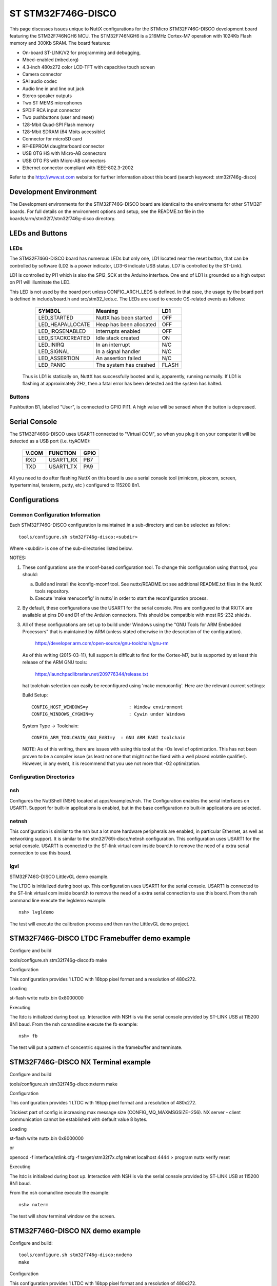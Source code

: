 ===================
ST STM32F746G-DISCO
===================

This page discusses issues unique to NuttX configurations for the
STMicro STM32F746G-DISCO development board featuring the STM32F746NGH6
MCU. The STM32F746NGH6  is a 216MHz Cortex-M7 operation with 1024Kb Flash
memory and 300Kb SRAM. The board features:

- On-board ST-LINK/V2 for programming and debugging,
- Mbed-enabled (mbed.org)
- 4.3-inch 480x272 color LCD-TFT with capacitive touch screen
- Camera connector
- SAI audio codec
- Audio line in and line out jack
- Stereo speaker outputs
- Two ST MEMS microphones
- SPDIF RCA input connector
- Two pushbuttons (user and reset)
- 128-Mbit Quad-SPI Flash memory
- 128-Mbit SDRAM (64 Mbits accessible)
- Connector for microSD card
- RF-EEPROM daughterboard connector
- USB OTG HS with Micro-AB connectors
- USB OTG FS with Micro-AB connectors
- Ethernet connector compliant with IEEE-802.3-2002

Refer to the http://www.st.com website for further information about this
board (search keyword: stm32f746g-disco)

Development Environment
=======================

The Development environments for the STM32F746G-DISCO board are identical
to the environments for other STM32F boards.  For full details on the
environment options and setup, see the README.txt file in the
boards/arm/stm32f7/stm32f746g-disco directory.

LEDs and Buttons
================

LEDs
----

The STM32F746G-DISCO board has numerous LEDs but only one, LD1 located
near the reset button, that can be controlled by software (LD2 is a power
indicator, LD3-6 indicate USB status, LD7 is controlled by the ST-Link).

LD1 is controlled by PI1 which is also the SPI2_SCK at the Arduino
interface.  One end of LD1 is grounded so a high output on PI1 will
illuminate the LED.

This LED is not used by the board port unless CONFIG_ARCH_LEDS is defined.
In that case, the usage by the board port is defined in include/board.h
and src/stm32_leds.c. The LEDs are used to encode OS-related events as
follows:

    =================== ======================= ======
    SYMBOL              Meaning                 LD1
    =================== ======================= ======
    LED_STARTED         NuttX has been started  OFF
    LED_HEAPALLOCATE    Heap has been allocated OFF
    LED_IRQSENABLED     Interrupts enabled      OFF
    LED_STACKCREATED    Idle stack created      ON
    LED_INIRQ           In an interrupt         N/C
    LED_SIGNAL          In a signal handler     N/C
    LED_ASSERTION       An assertion failed     N/C
    LED_PANIC           The system has crashed  FLASH
    =================== ======================= ======

  Thus is LD1 is statically on, NuttX has successfully  booted and is,
  apparently, running normally.  If LD1 is flashing at approximately
  2Hz, then a fatal error has been detected and the system has halted.

Buttons
-------

Pushbutton B1, labelled "User", is connected to GPIO PI11.  A high
value will be sensed when the button is depressed.

Serial Console
==============

The STM32F469G-DISCO uses USART1 connected to "Virtual COM", so when you
plug it on your computer it will be detected as a USB port (i.e. ttyACM0):

  ======  ========= =====
  V.COM   FUNCTION  GPIO
  ======  ========= =====
  RXD     USART1_RX PB7
  TXD     USART1_TX PA9
  ======  ========= =====

All you need to do after flashing NuttX on this board is use a serial
console tool (minicom, picocom, screen, hyperterminal, teraterm, putty,
etc ) configured to 115200 8n1.

Configurations
==============

Common Configuration Information
--------------------------------

Each STM32F746G-DISCO configuration is maintained in a sub-directory and
can be selected as follow::

    tools/configure.sh stm32f746g-disco:<subdir>

Where <subdir> is one of the sub-directories listed below.

NOTES:

1. These configurations use the mconf-based configuration tool.  To
   change this configuration using that tool, you should:

   a. Build and install the kconfig-mconf tool.  See nuttx/README.txt
      see additional README.txt files in the NuttX tools repository.

   b. Execute 'make menuconfig' in nuttx/ in order to start the
      reconfiguration process.

2. By default, these configurations use the USART1 for the serial
   console.  Pins are configured to that RX/TX are available at
   pins D0 and D1 of the Arduion connectors.  This should be compatible
   with most RS-232 shields.

3. All of these configurations are set up to build under Windows using the
   "GNU Tools for ARM Embedded Processors" that is maintained by ARM
   (unless stated otherwise in the description of the configuration).

         https://developer.arm.com/open-source/gnu-toolchain/gnu-rm

   As of this writing (2015-03-11), full support is difficult to find
   for the Cortex-M7, but is supported by at least this release of
   the ARM GNU tools:

         https://launchpadlibrarian.net/209776344/release.txt

   hat toolchain selection can easily be reconfigured using
   'make menuconfig'.  Here are the relevant current settings:

   Build Setup::

         CONFIG_HOST_WINDOWS=y               : Window environment
         CONFIG_WINDOWS_CYGWIN=y             : Cywin under Windows

   System Type -> Toolchain::

         CONFIG_ARM_TOOLCHAIN_GNU_EABI=y  : GNU ARM EABI toolchain

   NOTE: As of this writing, there are issues with using this tool at
   the -Os level of optimization.  This has not been proven to be a
   compiler issue (as least not one that might not be fixed with a
   well placed volatile qualifier).  However, in any event, it is
   recommend that you use not more that -O2 optimization.

Configuration Directories
-------------------------

nsh
---

Configures the NuttShell (NSH) located at apps/examples/nsh.  The
Configuration enables the serial interfaces on USART1.  Support for
built-in applications is enabled, but in the base configuration no
built-in applications are selected.

netnsh
------

This configuration is similar to the nsh but a lot more hardware
peripherals are enabled, in particular Ethernet, as well as networking
support.  It is similar to the stm32f769i-disco/netnsh
configuration. This configuration uses USART1 for the serial console.
USART1 is connected to the ST-link virtual com inside board.h to remove
the need of a extra serial connection to use this board.

lgvl
----

STM32F746G-DISCO LittlevGL demo example.

The LTDC is initialized during boot up.
This configuration uses USART1 for the serial console.
USART1 is connected to the ST-link virtual com inside board.h to remove
the need of a extra serial connection to use this board.
From the nsh command line execute the lvgldemo example::

      nsh> lvgldemo

The test will execute the calibration process and then run the
LittlevGL demo project.

STM32F746G-DISCO LTDC Framebuffer demo example
==============================================

Configure and build

tools/configure.sh stm32f746g-disco:fb
make

Configuration

This configuration provides 1 LTDC with
16bpp pixel format and a resolution of 480x272.

Loading

st-flash write nuttx.bin 0x8000000

Executing

The ltdc is initialized during boot up.  Interaction with NSH is via the serial
console provided by ST-LINK USB at 115200 8N1 baud.
From the nsh comandline execute the fb example::

  nsh> fb

The test will put a pattern of concentric squares in the framebuffer and
terminate.

STM32F746G-DISCO NX Terminal example
====================================

Configure and build

tools/configure.sh stm32f746g-disco:nxterm
make

Configuration

This configuration provides 1 LTDC with
16bpp pixel format and a resolution of 480x272.

Trickiest part of config is increasing max message size (CONFIG_MQ_MAXMSGSIZE=256).
NX server - client communication cannot be established with default value 8 bytes.

Loading

st-flash write nuttx.bin 0x8000000

or

openocd -f interface/stlink.cfg -f target/stm32f7x.cfg
telnet localhost 4444
> program nuttx verify reset

Executing

The ltdc is initialized during boot up.  Interaction with NSH is via the serial
console provided by ST-LINK USB at 115200 8N1 baud.

From the nsh comandline execute the example::

  nsh> nxterm

The test will show terminal window on the screen.

STM32F746G-DISCO NX demo example
================================

Configure and build::

  tools/configure.sh stm32f746g-disco:nxdemo
  make

Configuration

This configuration provides 1 LTDC with
16bpp pixel format and a resolution of 480x272.

Trickiest part of config is increasing max message size (CONFIG_MQ_MAXMSGSIZE=256).
NX server - client communication cannot be established with default value 8 bytes.

Loading::

  st-flash write nuttx.bin 0x8000000

or::

  openocd -f interface/stlink.cfg -f target/stm32f7x.cfg
  telnet localhost 4444
  > program nuttx verify reset

Executing

The ltdc is initialized during boot up.  Interaction with NSH is via the serial
console provided by ST-LINK USB at 115200 8N1 baud.

There are two graphics examples provided in this configuration:
- nxdemo
- nxhello

Use help command to show list of examples available::

  nsh> help

From the nsh comandline execute the example::

  nsh> nxdemo

The test will draw animated lines, squares and circles on the device screen.
